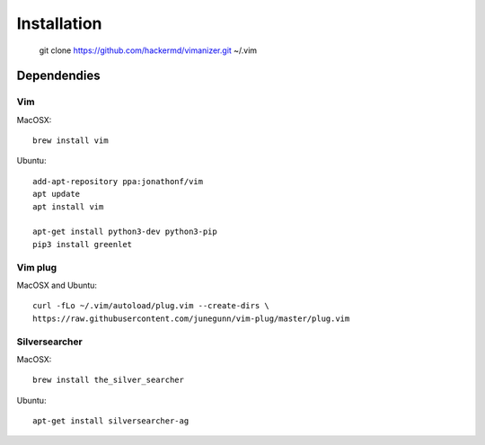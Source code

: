 ************
Installation
************

    git clone https://github.com/hackermd/vimanizer.git ~/.vim

Dependendies
============

Vim
---

MacOSX::

    brew install vim

Ubuntu::

    add-apt-repository ppa:jonathonf/vim
    apt update
    apt install vim

    apt-get install python3-dev python3-pip
    pip3 install greenlet

Vim plug
--------

MacOSX and Ubuntu::

    curl -fLo ~/.vim/autoload/plug.vim --create-dirs \
    https://raw.githubusercontent.com/junegunn/vim-plug/master/plug.vim

Silversearcher
--------------

MacOSX::

    brew install the_silver_searcher

Ubuntu::

    apt-get install silversearcher-ag
